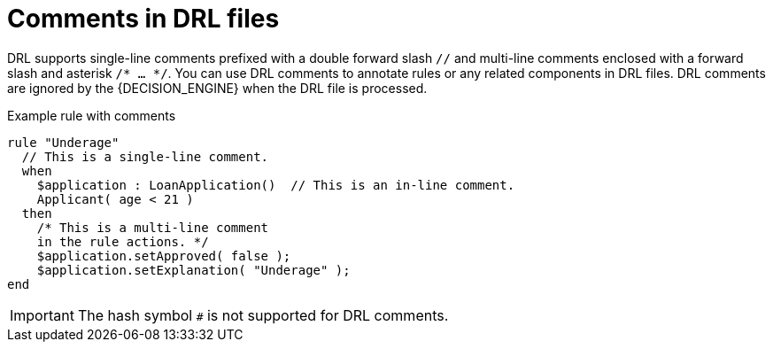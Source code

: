 [id='con_drl-rules-comments_{context}']

= Comments in DRL files

DRL supports single-line comments prefixed with a double forward slash `//` and multi-line comments enclosed with a forward slash and asterisk `/* ... */`. You can use DRL comments to annotate rules or any related components in DRL files. DRL comments are ignored by the {DECISION_ENGINE} when the DRL file is processed.

.Example rule with comments
[source]
----
rule "Underage"
  // This is a single-line comment.
  when
    $application : LoanApplication()  // This is an in-line comment.
    Applicant( age < 21 )
  then
    /* This is a multi-line comment
    in the rule actions. */
    $application.setApproved( false );
    $application.setExplanation( "Underage" );
end
----

ifdef::KOGITO-COMM[]
.Multi-line comment
image::kogito/drl/multi_line_comment.png[align="center"]
endif::[]

IMPORTANT: The hash symbol `#` is not supported for DRL comments.
